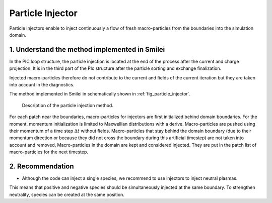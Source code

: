 Particle Injector
================================================================================

Particle injectors enable to inject continuously a flow of fresh macro-particles from the boundaries
into the simulation domain.

1. Understand the method implemented in Smilei
^^^^^^^^^^^^^^^^^^^^^^^^^^^^^^^^^^^^^^^^^^^^^^^^^^^^^^^^^^^^^^^^^^^^^^^^^^^^^^^^

In the PIC loop structure, the particle injection is located at the end of the process
after the current and charge projection. It is in the third part of the PIc structure after
the particle sorting and exchange finalization.
            
Injected macro-particles therefore do not contribute to the current and fields of the current iteration
but they are taken into account in the diagnostics.

The method implemented in Smilei in schematically shown in :ref:`fig_particle_injector`.

.. _fig_particle_injector:

.. figure:: _static/figures/particle_injector.png
    :width: 100%

    Description of the particle injection method.
    
For each patch near the boundaries, macro-particles for injectors are first initialized behind domain boundaries.
For the moment, momentum initialization is limited to Maxwellian distributions with a derive.
Macro-particles are pushed using their momentum of a time step :math:`\Delta t` without fields.
Macro-particles that stay behind the domain boundary (due to their momentum direction or because they did not
cross the boundary during this artificial timestep) are not taken into account and removed.
Macro-particles in the domain are kept and considered injected.
They are put in the patch list of macro-particles for the next timestep.

2. Recommendation
^^^^^^^^^^^^^^^^^^^^^^^^^^^^^^^^^^^^^^^^^^^^^^^^^^^^^^^^^^^^^^^^^^^^^^^^^^^^^^^^

- Although the code can inject a single species, we recommend to use injectors to inject neutral plasmas.
This means that positive and negative species should be simultaneously injected at the same boundary.
To strengthen neutrality, species can be created at the same position.
